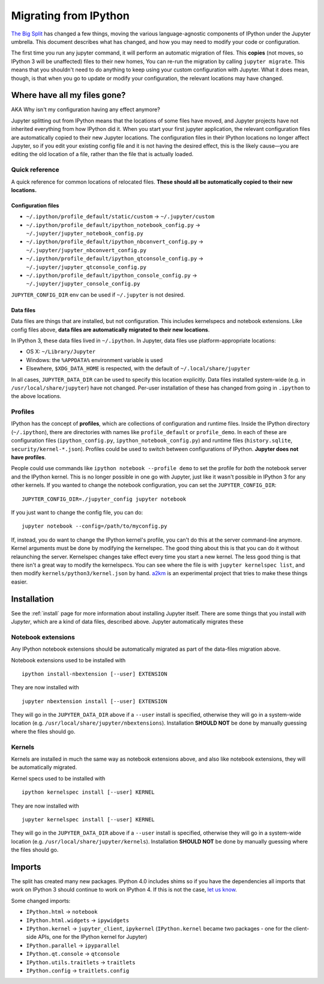 .. _migrating:


======================
Migrating from IPython
======================

`The Big Split <https://blog.jupyter.org/2015/04/15/the-big-split/>`__
has changed a few things, moving the various language-agnostic
components of IPython under the Jupyter umbrella. This document
describes what has changed, and how you may need to modify your code or
configuration.

The first time you run any jupyter command, it will perform an automatic
migration of files. This **copies** (not moves, so IPython 3 will be
unaffected) files to their new homes, You can re-run the migration by
calling ``jupyter migrate``. This means that you shouldn't need to do
anything to keep using your custom configuration with Jupyter. What it
does mean, though, is that when you go to update or modify your
configuration, the relevant locations may have changed.

Where have all my files gone?
-----------------------------

AKA Why isn't my configuration having any effect anymore?

Jupyter splitting out from IPython means that the locations of some
files have moved, and Jupyter projects have not inherited everything
from how IPython did it. When you start your first jupyter application,
the relevant configuration files are automatically copied to their new
Jupyter locations. The configuration files in their IPython locations no
longer affect Jupyter, so if you edit your existing config file and it
is not having the desired effect, this is the likely cause—you are
editing the old location of a file, rather than the file that is
actually loaded.

Quick reference
~~~~~~~~~~~~~~~

A quick reference for common locations of relocated files. **These
should all be automatically copied to their new locations.**

Configuration files
^^^^^^^^^^^^^^^^^^^

-  ``~/.ipython/profile_default/static/custom`` → ``~/.jupyter/custom``
-  ``~/.ipython/profile_default/ipython_notebook_config.py`` →
   ``~/.jupyter/jupyter_notebook_config.py``
-  ``~/.ipython/profile_default/ipython_nbconvert_config.py`` →
   ``~/.jupyter/jupyter_nbconvert_config.py``
-  ``~/.ipython/profile_default/ipython_qtconsole_config.py`` →
   ``~/.jupyter/jupyter_qtconsole_config.py``
-  ``~/.ipython/profile_default/ipython_console_config.py`` →
   ``~/.jupyter/jupyter_console_config.py``

``JUPYTER_CONFIG_DIR`` env can be used if ``~/.jupyter`` is not desired.

Data files
^^^^^^^^^^

Data files are things that are installed, but not configuration. This
includes kernelspecs and notebook extensions. Like config files above,
**data files are automatically migrated to their new locations**.

In IPython 3, these data files lived in ``~/.ipython``. In Jupyter, data
files use platform-appropriate locations:

-  OS X: ``~/Library/Jupyter``
-  Windows: the ``%APPDATA%`` environment variable is used
-  Elsewhere, ``$XDG_DATA_HOME`` is respected, with the default of
   ``~/.local/share/jupyter``

In all cases, ``JUPYTER_DATA_DIR`` can be used to specify this location
explicitly. Data files installed system-wide (e.g. in
``/usr/local/share/jupyter``) have not changed. Per-user installation of
these has changed from going in ``.ipython`` to the above locations.

Profiles
~~~~~~~~

IPython has the concept of **profiles**, which are collections of
configuration and runtime files. Inside the IPython directory
(``~/.ipython``), there are directories with names like
``profile_default`` or ``profile_demo``. In each of these are
configuration files (``ipython_config.py``,
``ipython_notebook_config.py``) and runtime files (``history.sqlite``,
``security/kernel-*.json``). Profiles could be used to switch between
configurations of IPython. **Jupyter does not have profiles**.

People could use commands like ``ipython notebook --profile demo`` to
set the profile for *both* the notebook server and the IPython kernel.
This is no longer possible in one go with Jupyter, just like it wasn't
possible in IPython 3 for any other kernels. If you wanted to change the
notebook configuration, you can set the ``JUPYTER_CONFIG_DIR``:

::

    JUPYTER_CONFIG_DIR=./jupyter_config jupyter notebook

If you just want to change the config file, you can do:

::

    jupyter notebook --config=/path/to/myconfig.py

If, instead, you do want to change the IPython kernel's profile, you
can't do this at the server command-line anymore. Kernel arguments must
be done by modifying the kernelspec. The good thing about this is that
you can do it without relaunching the server. Kernelspec changes take
effect every time you start a new kernel. The less good thing is that
there isn't a great way to modify the kernelspecs. You can see where the
file is with ``jupyter kernelspec list``, and then modify
``kernels/python3/kernel.json`` by hand.
`a2km <https://github.com/minrk/a2km>`__ is an experimental project that
tries to make these things easier.

Installation
------------

See the :ref:`install` page for more information about
installing Jupyter itself. There are some things that you install *with
Jupyter*, which are a kind of data files, described above. Jupyter
automatically migrates these

Notebook extensions
~~~~~~~~~~~~~~~~~~~

Any IPython notebook extensions should be automatically migrated as part
of the data-files migration above.

Notebook extensions used to be installed with

::

    ipython install-nbextension [--user] EXTENSION

They are now installed with

::

    jupyter nbextension install [--user] EXTENSION

They will go in the ``JUPYTER_DATA_DIR`` above if a ``--user`` install
is specified, otherwise they will go in a system-wide location (e.g.
``/usr/local/share/jupyter/nbextensions``). Installation **SHOULD NOT**
be done by manually guessing where the files should go.

Kernels
~~~~~~~

Kernels are installed in much the same way as notebook extensions above,
and also like notebook extensions, they will be automatically migrated.

Kernel specs used to be installed with

::

    ipython kernelspec install [--user] KERNEL

They are now installed with

::

    jupyter kernelspec install [--user] KERNEL

They will go in the ``JUPYTER_DATA_DIR`` above if a ``--user`` install
is specified, otherwise they will go in a system-wide location (e.g.
``/usr/local/share/jupyter/kernels``). Installation **SHOULD NOT** be
done by manually guessing where the files should go.

Imports
-------

The split has created many new packages. IPython 4.0 includes shims so
if you have the dependencies all imports that work on IPython 3 should
continue to work on IPython 4. If this is not the case, `let us
know <https://github.com/ipython/ipython/issues>`__.

Some changed imports:

-  ``IPython.html`` → ``notebook``
-  ``IPython.html.widgets`` → ``ipywidgets``
-  ``IPython.kernel`` → ``jupyter_client``, ``ipykernel``
   (``IPython.kernel`` became two packages - one for the client-side
   APIs, one for the IPython kernel for Jupyter)
-  ``IPython.parallel`` → ``ipyparallel``
-  ``IPython.qt.console`` → ``qtconsole``
-  ``IPython.utils.traitlets`` → ``traitlets``
-  ``IPython.config`` → ``traitlets.config``
